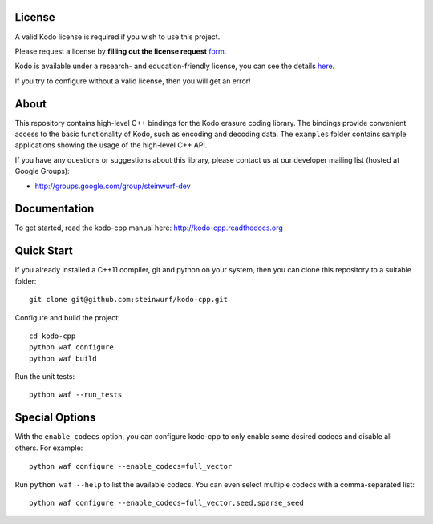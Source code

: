 License
-------

A valid Kodo license is required if you wish to use this project.

Please request a license by **filling out the license request** form_.

Kodo is available under a research- and education-friendly license,
you can see the details here_.

If you try to configure without a valid license, then you will get an error!

.. _form: http://steinwurf.com/license/
.. _here: http://steinwurf.com/research-license/

About
-----

This repository contains high-level C++ bindings for the Kodo erasure coding
library. The bindings provide convenient access to the basic functionality
of Kodo, such as encoding and decoding data. The ``examples`` folder contains
sample applications showing the usage of the high-level C++ API.

.. image:: http://buildbot.steinwurf.dk/svgstatus?project=kodo-cpp
    :target: http://buildbot.steinwurf.dk/stats?projects=kodo-cpp

If you have any questions or suggestions about this library, please contact
us at our developer mailing list (hosted at Google Groups):

* http://groups.google.com/group/steinwurf-dev

Documentation
-------------

To get started, read the kodo-cpp manual here:
http://kodo-cpp.readthedocs.org

Quick Start
-----------

If you already installed a C++11 compiler, git and python on your system,
then you can clone this repository to a suitable folder::

    git clone git@github.com:steinwurf/kodo-cpp.git

Configure and build the project::

    cd kodo-cpp
    python waf configure
    python waf build

Run the unit tests::

    python waf --run_tests

Special Options
---------------

With the ``enable_codecs`` option, you can configure kodo-cpp to only enable
some desired codecs and disable all others. For example::

    python waf configure --enable_codecs=full_vector

Run ``python waf --help`` to list the available codecs. You can even
select multiple codecs with a comma-separated list::

    python waf configure --enable_codecs=full_vector,seed,sparse_seed
